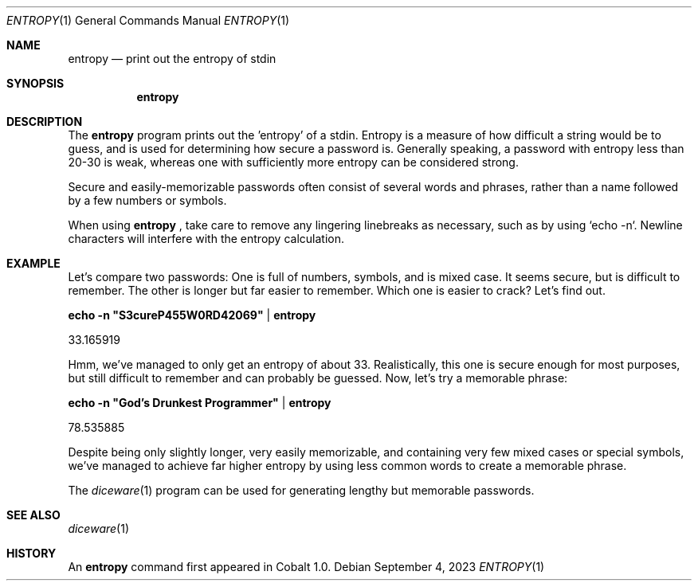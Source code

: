 .Dd $Mdocdate: September 4 2023 $
.Dt ENTROPY 1
.Os
.Sh NAME
.Nm entropy
.Nd print out the entropy of stdin
.Sh SYNOPSIS
.Nm
.Sh DESCRIPTION
The
.Nm
program prints out the 'entropy' of a stdin. Entropy is a measure of how difficult a string would be to guess, and is used for determining how secure a password is. Generally speaking, a password with entropy less than 20-30 is weak, whereas one with sufficiently more entropy can be considered strong.
.Pp
Secure and easily-memorizable passwords often consist of several words and phrases, rather than a name followed by a few numbers or symbols.
.Pp
When using
.Nm
, take care to remove any lingering linebreaks as necessary, such as by using `echo -n`. Newline characters will interfere with the entropy calculation.
.Sh EXAMPLE
Let's compare two passwords: One is full of numbers, symbols, and is mixed case. It seems secure, but is difficult to remember. The other is longer but far easier to remember. Which one is easier to crack? Let's find out.
.Pp
.Nm echo -n \(dqS3cureP455W0RD42069\(dq | entropy
.Pp
33.165919
.Pp
Hmm, we've managed to only get an entropy of about 33. Realistically, this one is secure enough for most purposes, but still difficult to remember and can probably be guessed. Now, let's try a memorable phrase:
.Pp
.Nm echo -n \(dqGod's Drunkest Programmer\(dq | entropy
.Pp
78.535885
.Pp
Despite being only slightly longer, very easily memorizable, and containing very few mixed cases or special symbols, we've managed to achieve far higher entropy by using less common words to create a memorable phrase.
.Pp
The
.Xr diceware 1
program can be used for generating lengthy but memorable passwords.
.El
.Sh SEE ALSO
.Xr diceware 1
.Sh HISTORY
An
.Nm
command first appeared in Cobalt 1.0.
